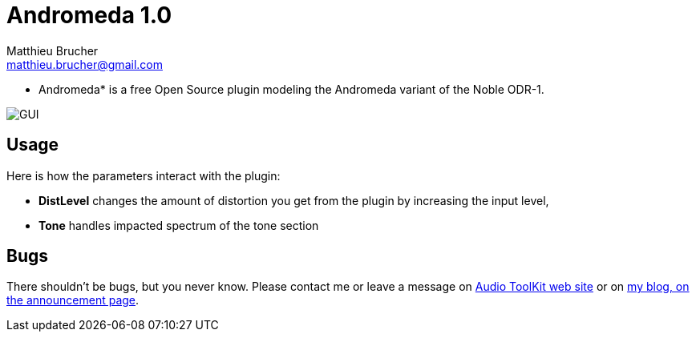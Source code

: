 = Andromeda 1.0
Matthieu Brucher <matthieu.brucher@gmail.com>
:doctype: book
:source-highlighter: coderay
:listing-caption: Listing
// Uncomment next line to set page size (default is Letter)
//:pdf-page-size: A4

* Andromeda* is a free Open Source plugin modeling the Andromeda variant of the Noble ODR-1.

image::Andromeda.png[GUI]

== Usage

Here is how the parameters interact with the plugin:

[square]
* *DistLevel* changes the amount of distortion you get from the plugin by increasing the input level,
* *Tone* handles impacted spectrum of the tone section

== Bugs

There shouldn’t be bugs, but you never know. Please contact me or leave a message on http://www.audio-tk.com[Audio ToolKit web site] or on http://blog.audio-tk.com/tags/atkts9/[my blog, on the announcement page].
